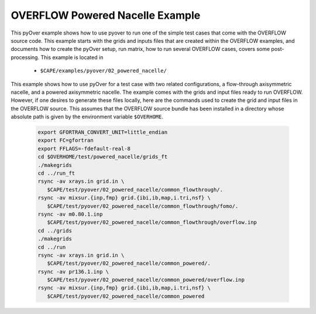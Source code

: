 
.. _pyover-example-powered-nacelle:

--------------------------------
OVERFLOW Powered Nacelle Example
--------------------------------

This pyOver example shows how to use pyover to run one of the simple test cases
that come with the OVERFLOW source code. This example starts with the grids and
inputs files that are created within the OVERFLOW examples, and documents how
to create the pyOver setup, run matrix, how to run several OVERFLOW cases,
covers some post-processing.  This example is located in 

    * ``$CAPE/examples/pyover/02_powered_nacelle/``

This example shows how to use pyOver for a test case with two related
configurations, a flow-through axisymmetric nacelle, and a powered axisymmetric
nacelle.  The example comes with the grids and input files ready to run
OVERFLOW. However, if one desires to generate these files locally, here are
the commands used to create the grid and input files in the OVERFLOW source.
This assumes that the OVERFLOW source bundle has been installed in a directory
whose absolute path is given by the environment variable ``$OVERHOME``.

  .. code-block:: bash

    export GFORTRAN_CONVERT_UNIT=little_endian
    export FC=gfortran
    export FFLAGS=-fdefault-real-8
    cd $OVERHOME/test/powered_nacelle/grids_ft
    ./makegrids
    cd ../run_ft
    rsync -av xrays.in grid.in \
       $CAPE/test/pyover/02_powered_nacelle/common_flowthrough/.
    rsync -av mixsur.{inp,fmp} grid.{ibi,ib,map,i.tri,nsf} \
       $CAPE/test/pyover/02_powered_nacelle/common_flowthrough/fomo/.
    rsync -av m0.80.1.inp
       $CAPE/test/pyover/02_powered_nacelle/common_flowthrough/overflow.inp
    cd ../grids
    ./makegrids
    cd ../run
    rsync -av xrays.in grid.in \
       $CAPE/test/pyover/02_powered_nacelle/common_powered/.
    rsync -av pr136.1.inp \
       $CAPE/test/pyover/02_powered_nacelle/common_powered/overflow.inp
    rsync -av mixsur.{inp,fmp} grid.{ibi,ib,map,i.tri,nsf} \
       $CAPE/test/pyover/02_powered_nacelle/common_powered



